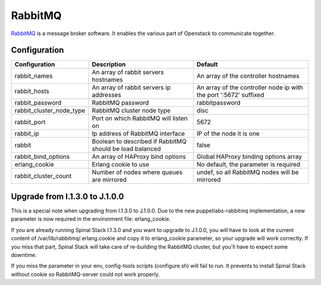 RabbitMQ
========

RabbitMQ_ is a message broker software. It enables the various part of Openstack to communicate together.

Configuration
-------------

======================== ======================================================== =================================================================
Configuration            Description                                              Default
======================== ======================================================== =================================================================
rabbit_names             An array of rabbit servers hostnames                     An array of the controller hostnames
rabbit_hosts             An array of rabbit servers ip addresses                  An array of the controller node ip with the port ':5672' suffixed
rabbit_password          RabbitMQ password                                        rabbitpassword
rabbit_cluster_node_type RabbitMQ cluster node type                               disc
rabbit_port              Port on which RabbitMQ will listen on                    5672
rabbit_ip                Ip address of RabbitMQ interface                         IP of the node it is one
rabbit                   Boolean to described if RabbitMQ should be load balanced false
rabbit_bind_options      An array of HAProxy bind options                         Global HAProxy binding options array
erlang_cookie            Erlang cookie to use                                     No default, the parameter is required
rabbit_cluster_count     Number of nodes where queues are mirrored                undef, so all RabbitMQ nodes will be mirrored
======================== ======================================================== =================================================================

Upgrade from I.1.3.0 to J.1.0.0
-------------------------------

This is a special note when upgrading from I.1.3.0 to J.1.0.0.
Due to the new puppetlabs-rabbitmq implementation, a new parameter is now required in the environment file: erlang_cookie.

If you are already running Spinal Stack I.1.3.0 and you want to upgrade to J.1.0.0, you will have to look at the current content of /var/lib/rabbitmq/.erlang.cookie and copy it to erlang_cookie parameter, so your upgrade will work correctly. If you miss that part, Spinal Stack will take care of re-building the RabbitMQ cluster, but you'll have to expect some downtime.

If you miss the parameter in your env, config-tools scripts (configure.sh) will fail to run. It prevents to install Spinal Stack without cookie so RabbitMQ-server could not work properly.

.. _RabbitMQ: http://www.rabbitmq.com/

